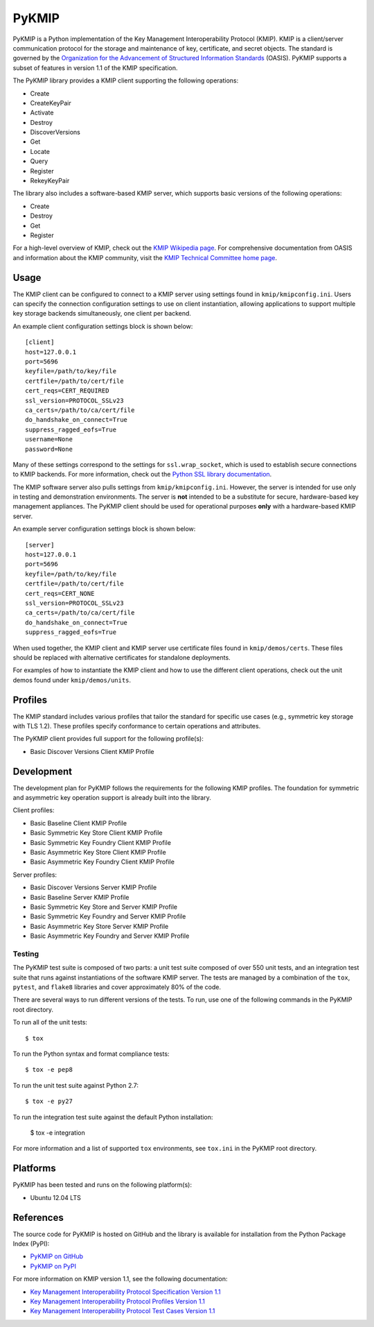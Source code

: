 ------
PyKMIP
------
PyKMIP is a Python implementation of the Key Management Interoperability
Protocol (KMIP). KMIP is a client/server communication protocol for the
storage and maintenance of key, certificate, and secret objects. The standard
is governed by the `Organization for the Advancement of Structured Information
Standards`_ (OASIS). PyKMIP supports a subset of features in version 1.1 of
the KMIP specification.

The PyKMIP library provides a KMIP client supporting the following operations:

* Create
* CreateKeyPair
* Activate
* Destroy
* DiscoverVersions
* Get
* Locate
* Query
* Register
* RekeyKeyPair

The library also includes a software-based KMIP server, which supports basic
versions of the following operations:

* Create
* Destroy
* Get
* Register

For a high-level overview of KMIP, check out the `KMIP Wikipedia page`_. For
comprehensive documentation from OASIS and information about the KMIP
community, visit the `KMIP Technical Committee home page`_.

Usage
=====
The KMIP client can be configured to connect to a KMIP server using settings
found in ``kmip/kmipconfig.ini``. Users can specify the connection
configuration settings to use on client instantiation, allowing applications
to support multiple key storage backends simultaneously, one client per
backend.

An example client configuration settings block is shown below::

  [client]
  host=127.0.0.1
  port=5696
  keyfile=/path/to/key/file
  certfile=/path/to/cert/file
  cert_reqs=CERT_REQUIRED
  ssl_version=PROTOCOL_SSLv23
  ca_certs=/path/to/ca/cert/file
  do_handshake_on_connect=True
  suppress_ragged_eofs=True
  username=None
  password=None

Many of these settings correspond to the settings for ``ssl.wrap_socket``,
which is used to establish secure connections to KMIP backends. For more
information, check out the `Python SSL library documentation`_.

The KMIP software server also pulls settings from ``kmip/kmipconfig.ini``.
However, the server is intended for use only in testing and demonstration
environments. The server is **not** intended to be a substitute for secure,
hardware-based key management appliances. The PyKMIP client should be used
for operational purposes **only** with a hardware-based KMIP server.

An example server configuration settings block is shown below::

  [server]
  host=127.0.0.1
  port=5696
  keyfile=/path/to/key/file
  certfile=/path/to/cert/file
  cert_reqs=CERT_NONE
  ssl_version=PROTOCOL_SSLv23
  ca_certs=/path/to/ca/cert/file
  do_handshake_on_connect=True
  suppress_ragged_eofs=True

When used together, the KMIP client and KMIP server use certificate files
found in ``kmip/demos/certs``. These files should be replaced with alternative
certificates for standalone deployments.

For examples of how to instantiate the KMIP client and how to use the
different client operations, check out the unit demos found under
``kmip/demos/units``.

Profiles
========
The KMIP standard includes various profiles that tailor the standard for
specific use cases (e.g., symmetric key storage with TLS 1.2). These profiles
specify conformance to certain operations and attributes.

The PyKMIP client provides full support for the following profile(s):

* Basic Discover Versions Client KMIP Profile

Development
===========
The development plan for PyKMIP follows the requirements for the following
KMIP profiles. The foundation for symmetric and asymmetric key operation
support is already built into the library.

Client profiles:

* Basic Baseline Client KMIP Profile
* Basic Symmetric Key Store Client KMIP Profile
* Basic Symmetric Key Foundry Client KMIP Profile
* Basic Asymmetric Key Store Client KMIP Profile
* Basic Asymmetric Key Foundry Client KMIP Profile

Server profiles:

* Basic Discover Versions Server KMIP Profile
* Basic Baseline Server KMIP Profile
* Basic Symmetric Key Store and Server KMIP Profile
* Basic Symmetric Key Foundry and Server KMIP Profile
* Basic Asymmetric Key Store Server KMIP Profile
* Basic Asymmetric Key Foundry and Server KMIP Profile

Testing
-------
The PyKMIP test suite is composed of two parts: a unit test suite composed of
over 550 unit tests, and an integration test suite that runs against
instantiations of the software KMIP server. The tests are managed by a
combination of the ``tox``, ``pytest``, and ``flake8`` libraries and cover
approximately 80% of the code.

There are several ways to run different versions of the tests. To run, use one
of the following commands in the PyKMIP root directory.

To run all of the unit tests::

  $ tox

To run the Python syntax and format compliance tests::

  $ tox -e pep8

To run the unit test suite against Python 2.7::

  $ tox -e py27

To run the integration test suite against the default Python installation:

  $ tox -e integration

For more information and a list of supported ``tox`` environments, see
``tox.ini`` in the PyKMIP root directory.

Platforms
=========
PyKMIP has been tested and runs on the following platform(s):

* Ubuntu 12.04 LTS

References
==========
The source code for PyKMIP is hosted on GitHub and the library is available
for installation from the Python Package Index (PyPI):

* `PyKMIP on GitHub <https://github.com/OpenKMIP/PyKMIP>`_
* `PyKMIP on PyPI <https://pypi.python.org/pypi/PyKMIP>`_

For more information on KMIP version 1.1, see the following documentation:

* `Key Management Interoperability Protocol Specification Version 1.1`_
* `Key Management Interoperability Protocol Profiles Version 1.1`_
* `Key Management Interoperability Protocol Test Cases Version 1.1`_

.. _code base: https://github.com/OpenKMIP/PyKMIP
.. _Organization for the Advancement of Structured Information Standards: https://www.oasis-open.org/
.. _Key Management Interoperability Protocol Specification Version 1.1: http://docs.oasis-open.org/kmip/spec/v1.1/os/kmip-spec-v1.1-os.html
.. _Key Management Interoperability Protocol Profiles Version 1.1: http://docs.oasis-open.org/kmip/profiles/v1.1/os/kmip-profiles-v1.1-os.html
.. _Key Management Interoperability Protocol Test Cases Version 1.1: http://docs.oasis-open.org/kmip/testcases/v1.1/cn01/kmip-testcases-v1.1-cn01.html
.. _Python SSL library documentation: https://docs.python.org/dev/library/ssl.html#socket-creation
.. _KMIP Wikipedia page: https://en.wikipedia.org/wiki/Key_Management_Interoperability_Protocol
.. _KMIP Technical Committee home page: https://www.oasis-open.org/committees/tc_home.php?wg_abbrev=kmip
